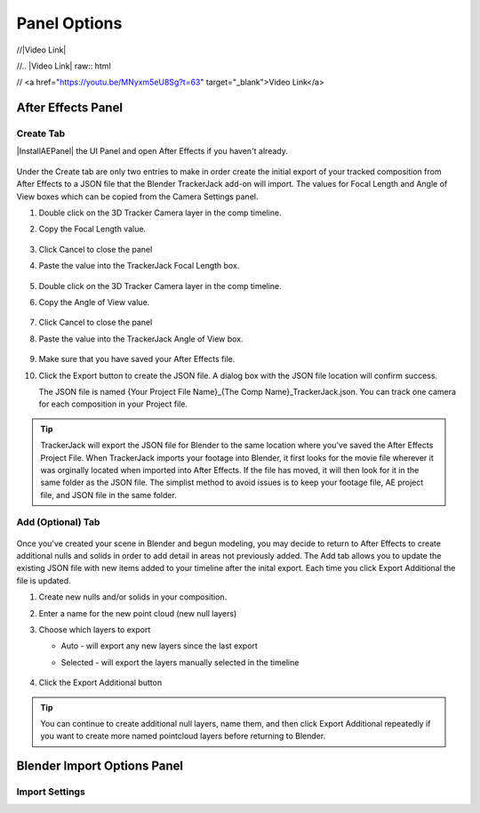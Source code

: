 #################
Panel Options
#################

//|Video Link|

//.. |Video Link| raw:: html

//   <a href="https://youtu.be/MNyxm5eU8Sg?t=63" target="_blank">Video Link</a>

After Effects Panel
#################

Create Tab
_________________

|InstallAEPanel| the UI Panel and open After Effects if you haven't already.

 .. image:: images/AE_1_tjpanel.png
      :alt: After Effects TrackerJack Panel
 
 .. |InstallAEPanel| raw:: html

      <a href="https://trackerjack-tutorial.readthedocs.io/en/latest/installation.html#after-effects-panel-install">Install</a>
      
      
Under the Create tab are only two entries to make in order create the initial export of your tracked composition from After Effects to a JSON file that the Blender TrackerJack add-on will import. The values for Focal Length and Angle of View boxes which can be copied from the Camera Settings panel.

#. Double click on the 3D Tracker Camera layer in the comp timeline.
#. Copy the Focal Length value.

     .. image:: images/AE_2_cam_settings_focal.png
        :alt: Camera Settings Focal Length
        
#. Click Cancel to close the panel
#. Paste the value into the TrackerJack Focal Length box.

    .. image:: images/AE_3_tjpanel_focal.png
        :alt: TrackerJack Focal Length


#. Double click on the 3D Tracker Camera layer in the comp timeline.
#. Copy the Angle of View value.

     .. image:: images/AE_4_cam_settings_angle.png
        :alt: Camera Settings Angle of View
        
#. Click Cancel to close the panel
#. Paste the value into the TrackerJack Angle of View box.

    .. image:: images/AE_5_tjpanel_angle.png
        :alt: TrackerJack Angle of View
        
#. Make sure that you have saved your After Effects file.
#. Click the Export button to create the JSON file. A dialog box with the JSON file location will confirm success.
   
   The JSON file is named {Your Project File Name}_{The Comp Name}_TrackerJack.json. You can track one camera for each composition in your Project file.

.. tip::
        TrackerJack will export the JSON file for Blender to the same location where you've saved the After Effects Project File. When TrackerJack imports your footage into Blender, it first looks for the movie file wherever it was orginally located when imported into After Effects. If the file has moved, it will then look for it in the same folder as the JSON file. The simplist method to avoid issues is to keep your footage file, AE project file, and JSON file in the same folder.



Add (Optional) Tab
_________________

    .. image:: images/AE_7_tjpanel_add.png
        :alt: TrackerJack Add Tab

Once you've created your scene in Blender and begun modeling, you may decide to return to After Effects to create additional nulls and solids in order to add detail in areas not previously added. The Add tab allows you to update the existing JSON file with new items added to your timeline after the inital export. Each time you click Export Additional the file is updated. 

#. Create new nulls and/or solids in your composition.
#. Enter a name for the new point cloud (new null layers)
#. Choose which layers to export

   * Auto - will export any new layers since the last export
   
   * Selected - will export the layers manually selected in the timeline

       .. image:: images/AE_8_tjpanel_add_options.png
        :alt: TrackerJack Add Tab Options

#. Click the Export Additional button

.. tip::
        You can continue to create additional null layers, name them, and then click Export Additional repeatedly if you want to create more named pointcloud layers before returning to Blender.
        
        
Blender Import Options Panel
#################

   .. image:: images/BP_1_full_panel.png
      :alt: TrackerJack Blender Import Options
        
Import Settings
_________________
